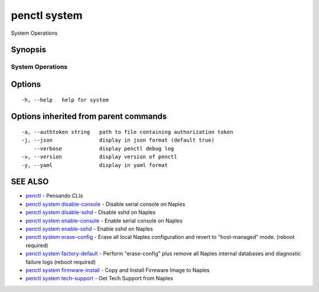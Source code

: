 .. _penctl_system:

penctl system
-------------

System Operations

Synopsis
~~~~~~~~



-------------------
 System Operations 
-------------------


Options
~~~~~~~

::

  -h, --help   help for system

Options inherited from parent commands
~~~~~~~~~~~~~~~~~~~~~~~~~~~~~~~~~~~~~~

::

  -a, --authtoken string   path to file containing authorization token
  -j, --json               display in json format (default true)
      --verbose            display penctl debug log
  -v, --version            display version of penctl
  -y, --yaml               display in yaml format

SEE ALSO
~~~~~~~~

* `penctl <penctl.rst>`_ 	 - Pensando CLIs
* `penctl system disable-console <penctl_system_disable-console.rst>`_ 	 - Disable serial console on Naples
* `penctl system disable-sshd <penctl_system_disable-sshd.rst>`_ 	 - Disable sshd on Naples
* `penctl system enable-console <penctl_system_enable-console.rst>`_ 	 - Enable serial console on Naples
* `penctl system enable-sshd <penctl_system_enable-sshd.rst>`_ 	 - Enable sshd on Naples
* `penctl system erase-config <penctl_system_erase-config.rst>`_ 	 - Erase all local Naples configuration and revert to "host-managed" mode. (reboot required)
* `penctl system factory-default <penctl_system_factory-default.rst>`_ 	 - Perform "erase-config" plus remove all Naples internal databases and diagnostic failure logs (reboot required)
* `penctl system firmware-install <penctl_system_firmware-install.rst>`_ 	 - Copy and Install Firmware Image to Naples
* `penctl system tech-support <penctl_system_tech-support.rst>`_ 	 - Get Tech Support from Naples

